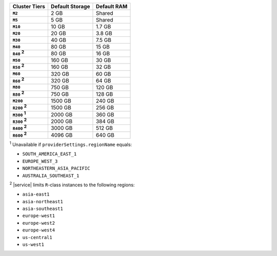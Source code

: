 .. list-table::
   :header-rows: 1
   :stub-columns: 1

   * - Cluster Tiers
     - Default Storage
     - Default RAM

   * - ``M2``
     - 2 GB
     - Shared

   * - ``M5``
     - 5 GB
     - Shared

   * - ``M10``
     - 10 GB
     - 1.7 GB

   * - ``M20``
     - 20 GB
     - 3.8 GB

   * - ``M30``
     - 40 GB
     - 7.5 GB

   * - ``M40``
     - 80 GB
     - 15 GB

   * - ``R40`` :sup:`2`
     - 80 GB
     - 16 GB

   * - ``M50``
     - 160 GB
     - 30 GB

   * - ``R50`` :sup:`2`
     - 160 GB
     - 32 GB

   * - ``M60``
     - 320 GB
     - 60 GB

   * - ``R60`` :sup:`2`
     - 320 GB
     - 64 GB

   * - ``M80``
     - 750 GB
     - 120 GB

   * - ``R80`` :sup:`2`
     - 750 GB
     - 128 GB

   * - ``M200``
     - 1500 GB
     - 240 GB

   * - ``R200`` :sup:`2`
     - 1500 GB
     - 256 GB

   * - ``M300`` :sup:`1`
     - 2000 GB
     - 360 GB

   * - ``R300`` :sup:`2`
     - 2000 GB
     - 384 GB

   * - ``R400`` :sup:`2`
     - 3000 GB
     - 512 GB

   * - ``R600`` :sup:`2`
     - 4096 GB
     - 640 GB

:sup:`1` Unavailable if ``providerSettings.regionName`` equals:

- ``SOUTH_AMERICA_EAST_1``
- ``EUROPE_WEST_3``
- ``NORTHEASTERN_ASIA_PACIFIC``
- ``AUSTRALIA_SOUTHEAST_1``

:sup:`2` |service| limits ``R``-class instances to the following
regions:

- ``asia-east1``
- ``asia-northeast1``
- ``asia-southeast1``
- ``europe-west1``
- ``europe-west2``
- ``europe-west4``
- ``us-central1``
- ``us-west1``

